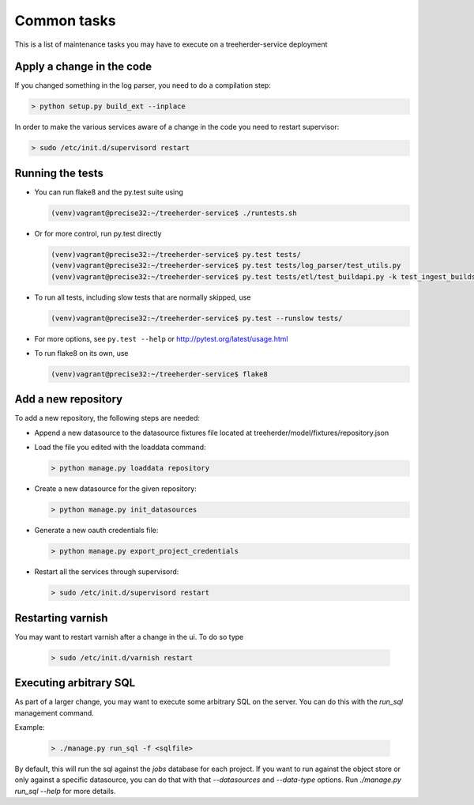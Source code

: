 Common tasks
============

This is a list of maintenance tasks you may have to execute on a treeherder-service deployment

Apply a change in the code
--------------------------

If you changed something in the log parser, you need to do a compilation step:

.. code-block:: bash

   > python setup.py build_ext --inplace

In order to make the various services aware of a change in the code you need to restart supervisor:

.. code-block:: bash

   > sudo /etc/init.d/supervisord restart

.. _running-tests:

Running the tests
-----------------

* You can run flake8 and the py.test suite using

  .. code-block:: bash

     (venv)vagrant@precise32:~/treeherder-service$ ./runtests.sh

* Or for more control, run py.test directly

  .. code-block:: bash

     (venv)vagrant@precise32:~/treeherder-service$ py.test tests/
     (venv)vagrant@precise32:~/treeherder-service$ py.test tests/log_parser/test_utils.py
     (venv)vagrant@precise32:~/treeherder-service$ py.test tests/etl/test_buildapi.py -k test_ingest_builds4h_jobs

* To run all tests, including slow tests that are normally skipped, use

  .. code-block:: bash

     (venv)vagrant@precise32:~/treeherder-service$ py.test --runslow tests/

* For more options, see ``py.test --help`` or http://pytest.org/latest/usage.html

* To run flake8 on its own, use

  .. code-block:: bash

     (venv)vagrant@precise32:~/treeherder-service$ flake8

Add a new repository
--------------------

To add a new repository, the following steps are needed:

* Append a new datasource to the datasource fixtures file located at treeherder/model/fixtures/repository.json
* Load the file you edited with the loaddata command:

  .. code-block:: bash

     > python manage.py loaddata repository

* Create a new datasource for the given repository:

  .. code-block:: bash

     > python manage.py init_datasources

* Generate a new oauth credentials file:

  .. code-block:: bash

     > python manage.py export_project_credentials

* Restart all the services through supervisord:

  .. code-block:: bash

     > sudo /etc/init.d/supervisord restart


Restarting varnish
------------------

You may want to restart varnish after a change in the ui. To do so type

  .. code-block:: bash

     > sudo /etc/init.d/varnish restart

Executing arbitrary SQL
-----------------------

As part of a larger change, you may want to execute some arbitrary SQL
on the server. You can do this with the `run_sql` management command.

Example:

  .. code-block:: bash

     > ./manage.py run_sql -f <sqlfile>

By default, this will run the sql against the `jobs` database for each
project. If you want to run against the object store or only against a
specific datasource, you can do that with that `--datasources` and
`--data-type` options. Run `./manage.py run_sql --help` for more
details.

